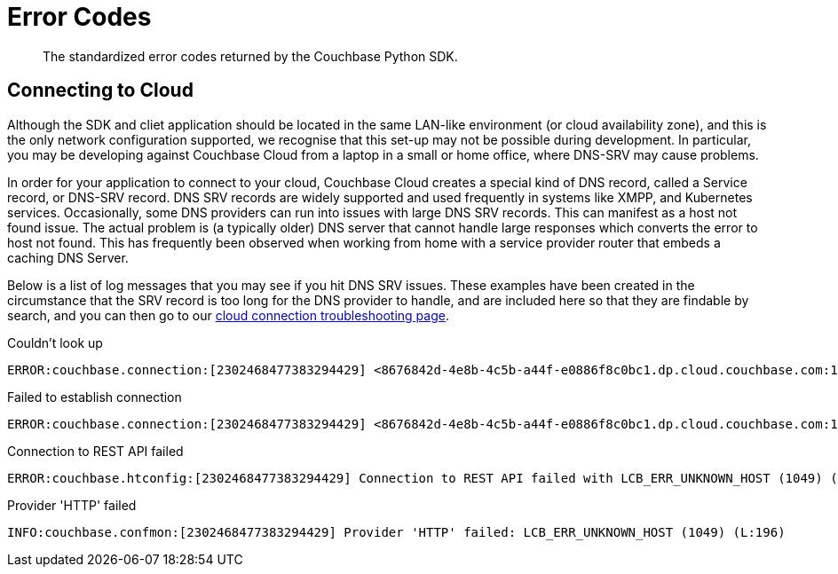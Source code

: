 = Error Codes
:nav-title: Error Codes
:page-topic-type: ref

[abstract]
The standardized error codes returned by the Couchbase Python SDK.


// https://docs.couchbase.com/sdk-api/couchbase-python-client-3.0.0-beta1/api/exceptions.html


////
== Analytics Errors
////
== Connecting to Cloud

Although  the SDK and cliet application should be located in the same LAN-like environment (or cloud availability zone), and this is the only network configuration supported, we recognise that this set-up may not be possible during development.
In particular, you may be developing against Couchbase Cloud from a laptop in a small or home office, where DNS-SRV may cause problems.

In order for your application to connect to your cloud, Couchbase Cloud creates a special kind of DNS record, called a Service record, or DNS-SRV record. 
DNS SRV records are widely supported and used frequently in systems like XMPP, and Kubernetes services.  
Occasionally, some DNS providers can run into issues with large DNS SRV records. 
This can manifest as a host not found issue. 
The actual problem is (a typically older) DNS server that cannot handle large responses which converts the error to host not found. 
This has frequently been observed when working from home with a service provider router that embeds a caching DNS Server.

Below is a list of log messages that you may see if you hit DNS SRV issues. 
These examples have been created in the circumstance that the SRV record is too long for the DNS provider to handle,
and are included here so that they are findable by search, and you can then go to our xref:howtos:troubleshooting-cloud-connections.adoc#troubleshooting-host-not-found[cloud connection troubleshooting page].

.Couldn't look up
[source,terminal] 
----
ERROR:couchbase.connection:[2302468477383294429] <8676842d-4e8b-4c5b-a44f-e0886f8c0bc1.dp.cloud.couchbase.com:18091> (SOCK=a95ae0d1210d3132) Couldn't look up 8676842d-4e8b-4c5b-a44f-e0886f8c0bc1.dp.cloud.couchbase.com (nodename nor servname provided, or not known) [EAI=8] (L:503)
----

.Failed to establish connection
[source,terminal] 
----
ERROR:couchbase.connection:[2302468477383294429] <8676842d-4e8b-4c5b-a44f-e0886f8c0bc1.dp.cloud.couchbase.com:18091> (SOCK=a95ae0d1210d3132) Failed to establish connection: LCB_ERR_UNKNOWN_HOST (1049), os errno=0 (L:164)
----

.Connection to REST API failed
[source,terminal] 
----
ERROR:couchbase.htconfig:[2302468477383294429] Connection to REST API failed with LCB_ERR_UNKNOWN_HOST (1049) (os errno = 0) (L:309)
----

.Provider 'HTTP' failed
[source,terminal] 
----
INFO:couchbase.confmon:[2302468477383294429] Provider 'HTTP' failed: LCB_ERR_UNKNOWN_HOST (1049) (L:196)
----

